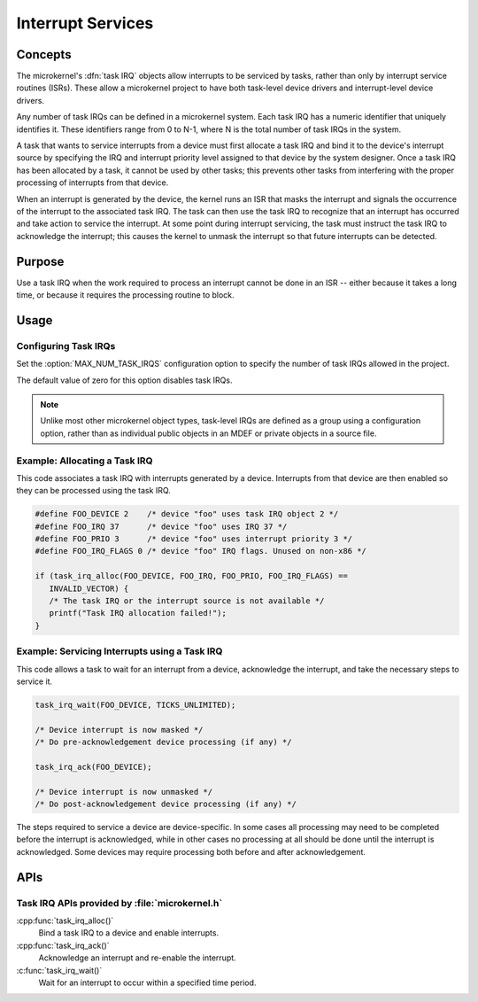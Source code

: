 .. _microkernel_task_irqs:

Interrupt Services
##################

Concepts
********

The microkernel's :dfn:`task IRQ` objects allow interrupts to be serviced
by tasks, rather than only by interrupt service routines (ISRs). These allow
a microkernel project to have both task-level device drivers and interrupt-level
device drivers.

Any number of task IRQs can be defined in a microkernel system. Each task IRQ
has a numeric identifier that uniquely identifies it. These identifiers range
from 0 to N-1, where N is the total number of task IRQs in the system.

A task that wants to service interrupts from a device must first allocate a
task IRQ and bind it to the device's interrupt source by specifying the IRQ
and interrupt priority level assigned to that device by the system designer.
Once a task IRQ has been allocated by a task, it cannot be used by other
tasks; this prevents other tasks from interfering with the proper processing
of interrupts from that device.

When an interrupt is generated by the device, the kernel runs an ISR that
masks the interrupt and signals the occurrence of the interrupt to the
associated task IRQ. The task can then use the task IRQ to recognize that
an interrupt has occurred and take action to service the interrupt. At some
point during interrupt servicing, the task must instruct the task IRQ to
acknowledge the interrupt; this causes the kernel to unmask the interrupt so
that future interrupts can be detected.

Purpose
*******

Use a task IRQ when the work required to process an interrupt cannot be done
in an ISR -- either because it takes a long time, or because it requires the
processing routine to block.

Usage
*****

Configuring Task IRQs
=====================

Set the :option:`MAX_NUM_TASK_IRQS` configuration option to specify the number
of task IRQs allowed in the project.

The default value of zero for this option disables task IRQs.

.. note::
   Unlike most other microkernel object types, task-level IRQs are defined
   as a group using a configuration option, rather than as individual
   public objects in an MDEF or private objects in a source file.


Example: Allocating a Task IRQ
==============================

This code associates a task IRQ with interrupts generated by a device.
Interrupts from that device are then enabled so they can be processed
using the task IRQ.

.. code-block:: c

   #define FOO_DEVICE 2    /* device "foo" uses task IRQ object 2 */
   #define FOO_IRQ 37      /* device "foo" uses IRQ 37 */
   #define FOO_PRIO 3      /* device "foo" uses interrupt priority 3 */
   #define FOO_IRQ_FLAGS 0 /* device "foo" IRQ flags. Unused on non-x86 */

   if (task_irq_alloc(FOO_DEVICE, FOO_IRQ, FOO_PRIO, FOO_IRQ_FLAGS) ==
      INVALID_VECTOR) {
      /* The task IRQ or the interrupt source is not available */
      printf("Task IRQ allocation failed!");
   }

Example: Servicing Interrupts using a Task IRQ
==============================================

This code allows a task to wait for an interrupt from a device,
acknowledge the interrupt, and take the necessary steps to service it.

.. code-block:: c

   task_irq_wait(FOO_DEVICE, TICKS_UNLIMITED);

   /* Device interrupt is now masked */
   /* Do pre-acknowledgement device processing (if any) */

   task_irq_ack(FOO_DEVICE);

   /* Device interrupt is now unmasked */
   /* Do post-acknowledgement device processing (if any) */

The steps required to service a device are device-specific. In some cases
all processing may need to be completed before the interrupt is acknowledged,
while in other cases no processing at all should be done until the interrupt
is acknowledged. Some devices may require processing both before and after
acknowledgement.


APIs
****

Task IRQ APIs provided by :file:`microkernel.h`
===============================================

:cpp:func:`task_irq_alloc()`
   Bind a task IRQ to a device and enable interrupts.

:cpp:func:`task_irq_ack()`
   Acknowledge an interrupt and re-enable the interrupt.

:c:func:`task_irq_wait()`
   Wait for an interrupt to occur within a specified time period.
